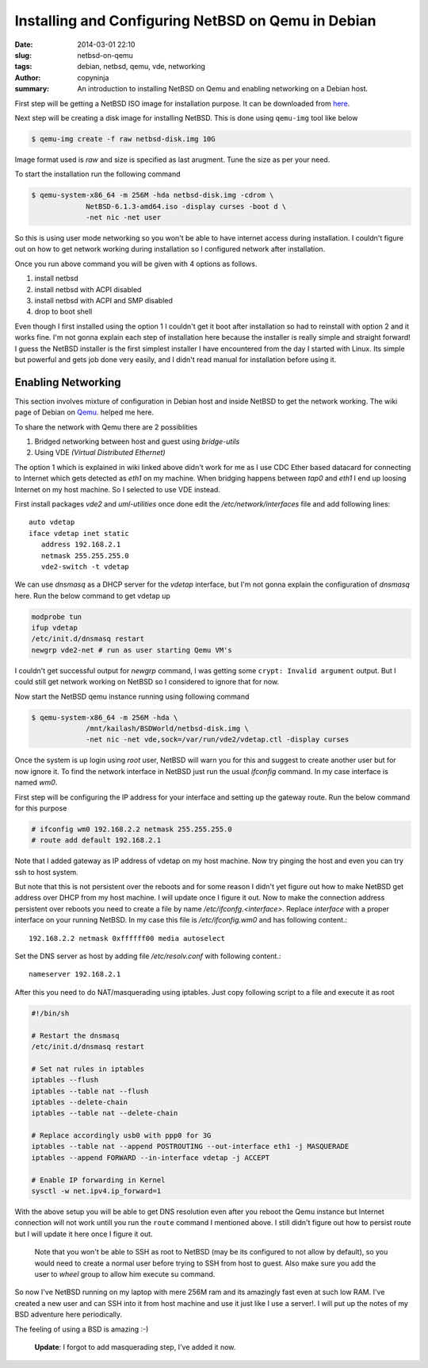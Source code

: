 Installing and Configuring NetBSD on Qemu in Debian
###################################################

:date: 2014-03-01 22:10
:slug: netbsd-on-qemu
:tags: debian, netbsd, qemu, vde, networking
:author: copyninja
:summary: An introduction to installing NetBSD on Qemu and enabling
	  networking on a Debian host.

First step will be getting a NetBSD ISO image for installation
purpose. It can be downloaded from `here
<http://www.netbsd.org/mirrors/torrents/#6.1.3-ports>`_.

Next step will be creating a disk image for installing NetBSD. This is
done using ``qemu-img`` tool like below

.. code-block:: shell-session

   $ qemu-img create -f raw netbsd-disk.img 10G

Image format used is *raw* and size is specified as last
arugment. Tune the size as per your need.

To start the installation run the following command

.. code-block:: shell-session

   $ qemu-system-x86_64 -m 256M -hda netbsd-disk.img -cdrom \
		NetBSD-6.1.3-amd64.iso -display curses -boot d \
		-net nic -net user

So this is using user mode networking so you won't be able to have
internet access during installation. I couldn't figure out on how to
get network working during installation so I configured network after
installation.

Once you run above command you will be given with 4 options as
follows.

1. install netbsd
2. install netbsd with ACPI disabled
3. install netbsd with ACPI and SMP disabled
4. drop to boot shell

Even though I first installed using the option 1 I couldn't get it
boot after installation so had to reinstall with option 2 and it works
fine. I'm not gonna explain each step of installation here because the
installer is really simple and straight forward! I guess the NetBSD
installer is the first simplest installer I have encountered from the
day I started with Linux. Its simple but powerful and gets job done
very easily, and I didn't read manual for installation before using
it.


Enabling Networking
-------------------

This section involves mixture of configuration in Debian host and
inside NetBSD to get the network working. The wiki page of Debian on
`Qemu <https://wiki.debian.org/QEMU#Networking>`_. helped me here.

To share the network with Qemu there are 2 possiblities

1. Bridged networking between host and guest using *bridge-utils*
2. Using VDE *(Virtual Distributed Ethernet)*

The option 1 which is explained in wiki linked above didn't work for
me as I use CDC Ether based datacard for connecting to Internet which
gets detected as *eth1* on my machine. When bridging happens between
*tap0* and *eth1* I end up loosing Internet on my host machine. So I
selected to use VDE instead.

First install packages *vde2* and *uml-utilities* once done edit the
*/etc/network/interfaces* file and add following lines::

   auto vdetap
   iface vdetap inet static
      address 192.168.2.1
      netmask 255.255.255.0
      vde2-switch -t vdetap

We can use *dnsmasq* as a DHCP server for the *vdetap* interface, but
I'm not gonna explain the configuration of *dnsmasq* here. Run the
below command to get vdetap up

.. code-block:: shell-session

   modprobe tun
   ifup vdetap
   /etc/init.d/dnsmasq restart 
   newgrp vde2-net # run as user starting Qemu VM's

I couldn't get successful output for *newgrp* command, I was getting
some ``crypt: Invalid argument`` output. But I could still get
network working on NetBSD so I considered to ignore that for now.

Now start the NetBSD qemu instance running using following command

.. code-block:: shell-session

   $ qemu-system-x86_64 -m 256M -hda \
		/mnt/kailash/BSDWorld/netbsd-disk.img \
		-net nic -net vde,sock=/var/run/vde2/vdetap.ctl -display curses

Once the system is up login using *root* user, NetBSD will warn you
for this and suggest to create another user but for now ignore
it. To find the network interface in NetBSD just run the usual
*ifconfig* command. In my case interface is named *wm0*.

First step will be configuring the IP address for your interface and
setting up the gateway route. Run the below command for this purpose

.. code-block:: shell-session

   # ifconfig wm0 192.168.2.2 netmask 255.255.255.0
   # route add default 192.168.2.1

Note that I added gateway as IP address of vdetap on my host
machine. Now try pinging the host and even you can try ssh to host
system.

But note that this is not persistent over the reboots and for some
reason I didn't yet figure out how to make NetBSD get address over
DHCP from my host machine. I will update once I figure it out. Now to
make the connection address persistent over reboots you need to create
a file by name */etc/ifconfg.<interface>*. Replace *interface* with a
proper interface on your running NetBSD. In my case this file is
*/etc/ifconfig.wm0* and has following content.::

  192.168.2.2 netmask 0xffffff00 media autoselect

Set the DNS server as host by adding file */etc/resolv.conf* with
following content.::

  nameserver 192.168.2.1

After this you need to do NAT/masquerading using iptables. Just copy
following script to a file and execute it as root

.. code-block:: shell

   #!/bin/sh

   # Restart the dnsmasq
   /etc/init.d/dnsmasq restart
	 
   # Set nat rules in iptables
   iptables --flush
   iptables --table nat --flush
   iptables --delete-chain
   iptables --table nat --delete-chain
	 
   # Replace accordingly usb0 with ppp0 for 3G
   iptables --table nat --append POSTROUTING --out-interface eth1 -j MASQUERADE
   iptables --append FORWARD --in-interface vdetap -j ACCEPT
	 
   # Enable IP forwarding in Kernel
   sysctl -w net.ipv4.ip_forward=1
   

With the above setup you will be able to get DNS resolution even after
you reboot the Qemu instance but Internet connection will not work
untill you run the ``route`` command I mentioned above. I still didn't
figure out how to persist route but I will update it here once I
figure it out.

  Note that you won't be able to SSH as root to NetBSD (may be its
  configured to not allow by default), so you would need to create a
  normal user before trying to SSH from host to guest. Also make sure
  you add the user to *wheel* group to allow him execute su command.

So now I've NetBSD running on my laptop with mere 256M ram and its
amazingly fast even at such low RAM. I've created a new user and can
SSH into it from host machine and use it just like I use a
server!. I will put up the notes of my BSD adventure here
periodically.

The feeling of using a BSD is amazing :-)

  **Update**: I forgot to add masquerading step, I've added it
  now.
